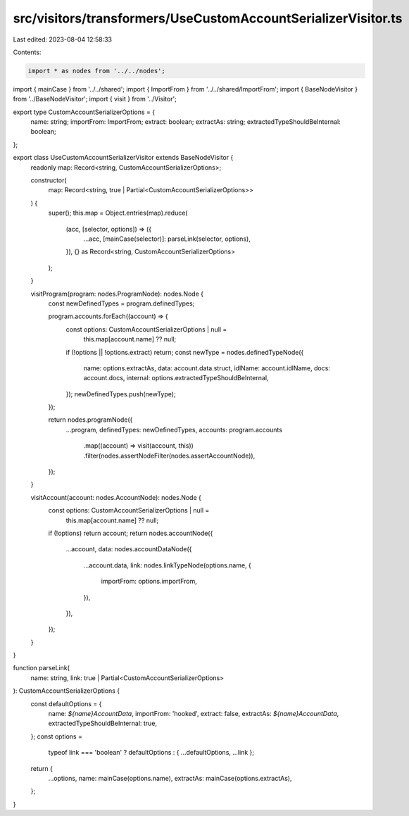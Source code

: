 src/visitors/transformers/UseCustomAccountSerializerVisitor.ts
==============================================================

Last edited: 2023-08-04 12:58:33

Contents:

.. code-block:: ts

    import * as nodes from '../../nodes';
import { mainCase } from '../../shared';
import { ImportFrom } from '../../shared/ImportFrom';
import { BaseNodeVisitor } from '../BaseNodeVisitor';
import { visit } from '../Visitor';

export type CustomAccountSerializerOptions = {
  name: string;
  importFrom: ImportFrom;
  extract: boolean;
  extractAs: string;
  extractedTypeShouldBeInternal: boolean;
};

export class UseCustomAccountSerializerVisitor extends BaseNodeVisitor {
  readonly map: Record<string, CustomAccountSerializerOptions>;

  constructor(
    map: Record<string, true | Partial<CustomAccountSerializerOptions>>
  ) {
    super();
    this.map = Object.entries(map).reduce(
      (acc, [selector, options]) => ({
        ...acc,
        [mainCase(selector)]: parseLink(selector, options),
      }),
      {} as Record<string, CustomAccountSerializerOptions>
    );
  }

  visitProgram(program: nodes.ProgramNode): nodes.Node {
    const newDefinedTypes = program.definedTypes;

    program.accounts.forEach((account) => {
      const options: CustomAccountSerializerOptions | null =
        this.map[account.name] ?? null;
      if (!options || !options.extract) return;
      const newType = nodes.definedTypeNode({
        name: options.extractAs,
        data: account.data.struct,
        idlName: account.idlName,
        docs: account.docs,
        internal: options.extractedTypeShouldBeInternal,
      });
      newDefinedTypes.push(newType);
    });

    return nodes.programNode({
      ...program,
      definedTypes: newDefinedTypes,
      accounts: program.accounts
        .map((account) => visit(account, this))
        .filter(nodes.assertNodeFilter(nodes.assertAccountNode)),
    });
  }

  visitAccount(account: nodes.AccountNode): nodes.Node {
    const options: CustomAccountSerializerOptions | null =
      this.map[account.name] ?? null;
    if (!options) return account;
    return nodes.accountNode({
      ...account,
      data: nodes.accountDataNode({
        ...account.data,
        link: nodes.linkTypeNode(options.name, {
          importFrom: options.importFrom,
        }),
      }),
    });
  }
}

function parseLink(
  name: string,
  link: true | Partial<CustomAccountSerializerOptions>
): CustomAccountSerializerOptions {
  const defaultOptions = {
    name: `${name}AccountData`,
    importFrom: 'hooked',
    extract: false,
    extractAs: `${name}AccountData`,
    extractedTypeShouldBeInternal: true,
  };
  const options =
    typeof link === 'boolean' ? defaultOptions : { ...defaultOptions, ...link };

  return {
    ...options,
    name: mainCase(options.name),
    extractAs: mainCase(options.extractAs),
  };
}


